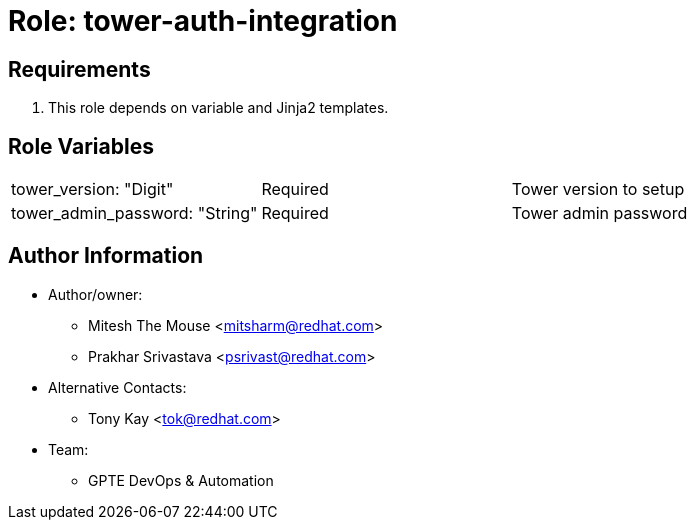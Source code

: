 :role: tower-auth-integration
:author1: Mitesh The Mouse <mitsharm@redhat.com>
:author2: Prakhar Srivastava <psrivast@redhat.com>
:author3: Tony Kay <tok@redhat.com>
:team: GPTE DevOps & Automation



Role: {role}
============



Requirements
------------

. This role depends on variable and Jinja2 templates.


Role Variables
--------------

|===
|tower_version: "Digit" |Required | Tower version to setup
|tower_admin_password: "String" | Required | Tower admin password

|===



Author Information
------------------

* Author/owner:
** {author1}
** {author2}

* Alternative Contacts:

** {author3}

* Team:
** {team}